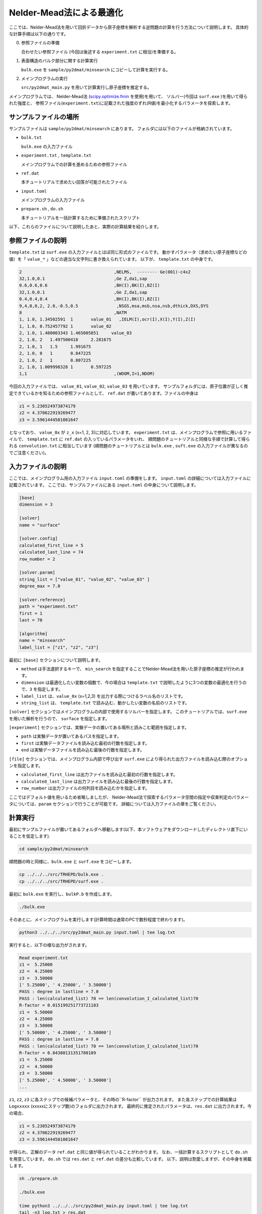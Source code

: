 Nelder-Mead法による最適化
====================================

ここでは、Nelder-Mead法を用いて回折データから原子座標を解析する逆問題の計算を行う方法について説明します。
具体的な計算手順は以下の通りです。

0. 参照ファイルの準備

   合わせたい参照ファイル (今回は後述する ``experiment.txt`` に相当)を準備する。

1. 表面構造のバルク部分に関する計算実行
   
   ``bulk.exe`` を ``sample/py2dmat/minsearch`` にコピーして計算を実行する。

2. メインプログラムの実行

   ``src/py2dmat_main.py`` を用いて計算実行し原子座標を推定する。

メインプログラムでは、
Nelder-Mead法 (`scipy.optimize.fmin <https://docs.scipy.org/doc/scipy/reference/generated/scipy.optimize.fmin.html>`_ を使用)を用いて、
ソルバー(今回は ``surf.exe`` )を用いて得られた強度と、
参照ファイル(``experiment.txt``)に記載された強度のずれ(R値)を最小化するパラメータを探索します。

サンプルファイルの場所
~~~~~~~~~~~~~~~~~~~~~~~~

サンプルファイルは ``sample/py2dmat/minsearch`` にあります。
フォルダには以下のファイルが格納されています。

- ``bulk.txt``

  ``bulk.exe`` の入力ファイル

- ``experiment.txt`` , ``template.txt``

  メインプログラムでの計算を進めるための参照ファイル

- ``ref.dat``

  本チュートリアルで求めたい回答が可能されたファイル

- ``input.toml``

  メインプログラムの入力ファイル

- ``prepare.sh`` , ``do.sh``

  本チュートリアルを一括計算するために準備されたスクリプト

以下、これらのファイルについて説明したあと、実際の計算結果を紹介します。

参照ファイルの説明
~~~~~~~~~~~~~~~~~~~

``template.txt`` は ``surf.exe`` の入力ファイルとほぼ同じ形式のファイルです。
動かすパラメータ（求めたい原子座標などの値）を「 ``value_*`` 」などの適当な文字列に書き換えられています。
以下が、 ``template.txt`` の中身です。

.. code-block::

    2                                    ,NELMS,  -------- Ge(001)-c4x2
    32,1.0,0.1                           ,Ge Z,da1,sap
    0.6,0.6,0.6                          ,BH(I),BK(I),BZ(I)
    32,1.0,0.1                           ,Ge Z,da1,sap
    0.4,0.4,0.4                          ,BH(I),BK(I),BZ(I)
    9,4,0,0,2, 2.0,-0.5,0.5               ,NSGS,msa,msb,nsa,nsb,dthick,DXS,DYS
    8                                    ,NATM
    1, 1.0, 1.34502591	1	value_01   ,IELM(I),ocr(I),X(I),Y(I),Z(I)
    1, 1.0, 0.752457792	1	value_02
    2, 1.0, 1.480003343	1.465005851	value_03
    2, 1.0, 2	1.497500418	2.281675
    2, 1.0, 1	1.5	1.991675
    2, 1.0, 0	1	0.847225
    2, 1.0, 2	1	0.807225
    2, 1.0, 1.009998328	1	0.597225
    1,1                                  ,(WDOM,I=1,NDOM)


今回の入力ファイルでは、 ``value_01``, ``value_02``, ``value_03`` を用いています。
サンプルフォルダには、原子位置が正しく推定できているかを知るための参照ファイルとして、
``ref.dat`` が置いてあります。ファイルの中身は

.. code-block::

    z1 = 5.230524973874179
    z2 = 4.370622919269477
    z3 = 3.5961444501081647

となっており、 ``value_0x`` が ``z_x`` (x=1, 2, 3)に対応しています。
``experiment.txt`` は、メインプログラムで参照に用いるファイルで、
``template.txt`` に ``ref.dat`` の入っているパラメータをいれ、
順問題のチュートリアルと同様な手順で計算して得られる ``convolution.txt`` に相当しています
(順問題のチュートリアルとは ``bulk.exe`` , ``suft.exe`` の入力ファイルが異なるのでご注意ください)。


入力ファイルの説明
~~~~~~~~~~~~~~~~~~~

ここでは、メインプログラム用の入力ファイル ``input.toml`` の準備をします。
``input.toml`` の詳細については入力ファイルに記載されています。
ここでは、サンプルファイルにある ``input.toml`` の中身について説明します。

.. code-block::

    [base]
    dimension = 3

    [solver]
    name = "surface"

    [solver.config]
    calculated_first_line = 5
    calculated_last_line = 74
    row_number = 2

    [solver.param]
    string_list = ["value_01", "value_02", "value_03" ]
    degree_max = 7.0

    [solver.reference]
    path = "experiment.txt"
    first = 1
    last = 70

    [algorithm]
    name = "minsearch"
    label_list = ["z1", "z2", "z3"]

最初に ``[base]`` セクションについて説明します。

- ``method`` は手法選択するキーで、 ``min_search`` を指定することでNelder-Mead法を用いた原子座標の推定が行われます。

- ``dimension`` は最適化したい変数の個数で、今の場合は ``template.txt`` で説明したように3つの変数の最適化を行うので、``3`` を指定します。

- ``label_list`` は、``value_0x`` (x=1,2,3) を出力する際につけるラベル名のリストです。

- ``string_list`` は、 ``template.txt`` で読み込む、動かしたい変数の名前のリストです。

``[solver]`` セクションではメインプログラムの内部で使用するソルバーを指定します。
このチュートリアルでは、``surf.exe`` を用いた解析を行うので、 ``surface`` を指定します。

``[experiment]`` セクションでは、実験データの置いてある場所と読みこむ範囲を指定します。

- ``path`` は実験データが置いてあるパスを指定します。

- ``first`` は実験データファイルを読み込む最初の行数を指定します。

- ``end`` は実験データファイルを読み込む最後の行数を指定します。

``[file]`` セクションでは、メインプログラム内部で呼び出す ``surf.exe`` により得られた出力ファイルを読み込む際のオプションを指定します。

- ``calculated_first_line`` は出力ファイルを読み込む最初の行数を指定します。

- ``calculated_last_line`` は出力ファイルを読み込む最後の行数を指定します。

- ``row_number`` は出力ファイルの何列目を読み込むかを指定します。

ここではデフォルト値を用いるため省略しましたが、
Nelder-Mead法で探索するパラメータ空間の指定や収束判定のパラメータについては、``param`` セクションで行うことが可能です。
詳細については入力ファイルの章をご覧ください。

計算実行
~~~~~~~~~~~~

最初にサンプルファイルが置いてあるフォルダへ移動します(以下、本ソフトウェアをダウンロードしたディレクトリ直下にいることを仮定します).

.. code-block::

    cd sample/py2dmat/minsearch

順問題の時と同様に、``bulk.exe`` と ``surf.exe`` をコピーします。

.. code-block::

    cp ../../../src/TRHEPD/bulk.exe .
    cp ../../../src/TRHEPD/surf.exe .

最初に ``bulk.exe`` を実行し、``bulkP.b`` を作成します。

.. code-block::

    ./bulk.exe

そのあとに、メインプログラムを実行します(計算時間は通常のPCで数秒程度で終わります)。

.. code-block::

    python3 ../../../src/py2dmat_main.py input.toml | tee log.txt

実行すると、以下の様な出力がされます。

.. code-block::

    Read experiment.txt
    z1 =  5.25000
    z2 =  4.25000
    z3 =  3.50000
    [' 5.25000', ' 4.25000', ' 3.50000']
    PASS : degree in lastline = 7.0
    PASS : len(calculated_list) 70 == len(convolution_I_calculated_list)70
    R-factor = 0.015199251773721183
    z1 =  5.50000
    z2 =  4.25000
    z3 =  3.50000
    [' 5.50000', ' 4.25000', ' 3.50000']
    PASS : degree in lastline = 7.0
    PASS : len(calculated_list) 70 == len(convolution_I_calculated_list)70
    R-factor = 0.04380131351780189
    z1 =  5.25000
    z2 =  4.50000
    z3 =  3.50000
    [' 5.25000', ' 4.50000', ' 3.50000']
    ...

``z1``, ``z2``, ``z3`` に各ステップでの候補パラメータと、その時の``R-factor`` が出力されます。
また各ステップでの計算結果は ``Logxxxxx`` (xxxxxにステップ数)のフォルダに出力されます。
最終的に推定されたパラメータは、``res.dat`` に出力されます。今の場合、

.. code-block::

    z1 = 5.230524973874179
    z2 = 4.370622919269477
    z3 = 3.5961444501081647

が得られ、正解のデータ ``ref.dat`` と同じ値が得られていることがわかります。
なお、一括計算するスクリプトとして ``do.sh`` を用意しています。
``do.sh`` では ``res.dat`` と ``ref.dat`` の差分も比較しています。
以下、説明は割愛しますが、その中身を掲載します。

.. code-block::

    sh ./prepare.sh

    ./bulk.exe

    time python3 ../../../src/py2dmat_main.py input.toml | tee log.txt
    tail -n3 log.txt > res.dat

    echo diff res.dat ref.dat
    res=0
    diff res.dat ref.dat || res=$?
    if [ $res -eq 0 ]; then
      echo Test PASS
      true
    else
      echo Test FAILED: res.dat and ref.dat differ
      false
    fi

計算結果の可視化
~~~~~~~~~~~~~~~~~~~

それぞれのステップでのロッキングカーブのデータは、``Logxxxxx`` (xxxxはステップ数)に ``RockingCurve.txt`` として保存されています。
このデータを可視化するツール ``draw_RC_double.py`` が準備されています。
ここでは、このツールを利用して結果を可視化します。

.. code-block::

    cp Log00000001/RockingCurve.txt RockingCurve_ini.txt
    cp Log00000017/RockingCurve.txt RockingCurve_con.txt
    cp ../../../script/draw_RC_double.py .
    python draw_RC_double.py

上記を実行することで、``RC_double_minsearch.png`` が出力されます。

.. figure:: ../img/RC_double_minsearch.*

    Nelder-Mead法を用いた解析。赤丸が実験値、青線が最初のステップ、緑線が最後のステップで得られたロッキングカーブを表す。

図から最後のステップでは実験値と一致していることがわかります。
